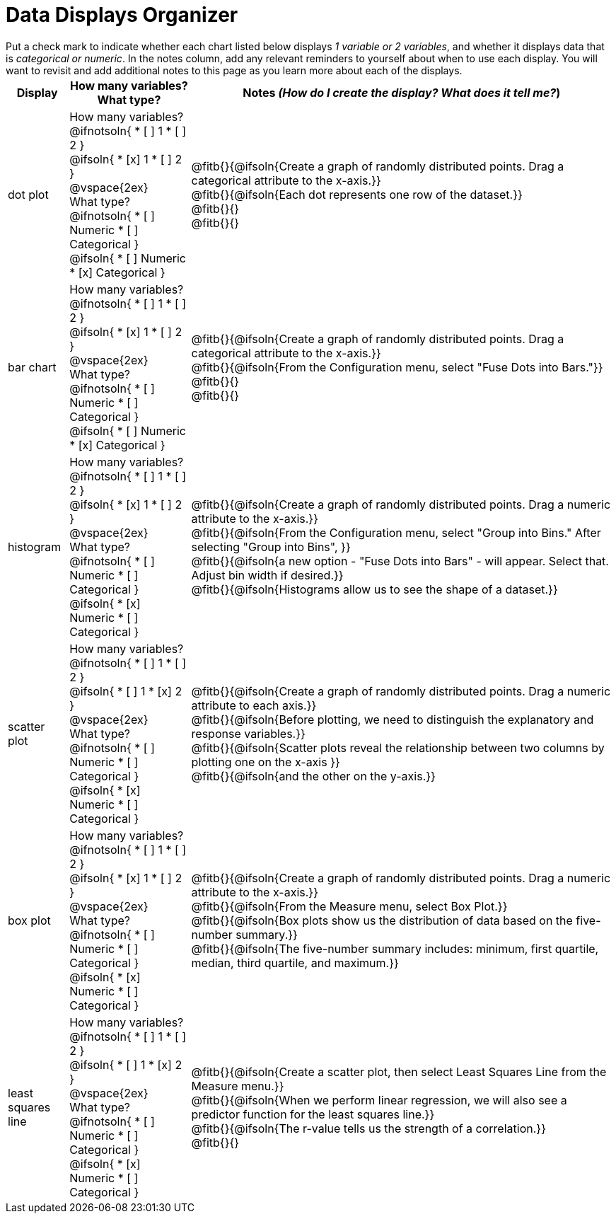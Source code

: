 = Data Displays Organizer

++++
<style>
td, th, .center { padding: 1 !important; vertical-align: middle; }
p { margin: 0 !important; }
.checklist li { margin: 0; padding: 0; }
</style>
++++

Put a check mark to indicate whether each chart listed below displays _1 variable or 2 variables_, and whether it displays data that is _categorical or numeric_. In the notes column, add any relevant reminders to yourself about when to use each display. You will want to revisit and add additional notes to this page as you learn more about each of the displays.

[.FillVerticalSpace, cols="^.^1a,2a,7a", options="header"]
|===

| Display
| How many variables?

What type?

| Notes _(How do I create the display? What does it tell me?_)

| dot plot
|

How many variables?
@ifnotsoln{
* [ ] 1
* [ ] 2
}

@ifsoln{
* [x] 1
* [ ] 2
}

@vspace{2ex}

What type?
@ifnotsoln{
* [ ] Numeric
* [ ] Categorical
}

@ifsoln{
* [ ] Numeric
* [x] Categorical
}

| @fitb{}{@ifsoln{Create a graph of randomly distributed points. Drag a categorical attribute to the x-axis.}}

@fitb{}{@ifsoln{Each dot represents one row of the dataset.}}

@fitb{}{}

@fitb{}{}

| bar chart
|

How many variables?
@ifnotsoln{
* [ ] 1
* [ ] 2
}

@ifsoln{
* [x] 1
* [ ] 2
}

@vspace{2ex}

What type?
@ifnotsoln{
* [ ] Numeric
* [ ] Categorical
}

@ifsoln{
* [ ] Numeric
* [x] Categorical
}

| @fitb{}{@ifsoln{Create a graph of randomly distributed points. Drag a categorical attribute to the x-axis.}}

@fitb{}{@ifsoln{From the Configuration menu, select "Fuse Dots into Bars."}}

@fitb{}{}

@fitb{}{}

| histogram
|
How many variables?
@ifnotsoln{
* [ ] 1
* [ ] 2
}

@ifsoln{
* [x] 1
* [ ] 2
}

@vspace{2ex}

What type?
@ifnotsoln{
* [ ] Numeric
* [ ] Categorical
}

@ifsoln{
* [x] Numeric
* [ ] Categorical
}

| @fitb{}{@ifsoln{Create a graph of randomly distributed points. Drag a numeric attribute to the x-axis.}}

@fitb{}{@ifsoln{From the Configuration menu, select "Group into Bins." After selecting "Group into Bins", }}

@fitb{}{@ifsoln{a new option - "Fuse Dots into Bars" - will appear. Select that. Adjust bin width if desired.}}

@fitb{}{@ifsoln{Histograms allow us to see the shape of a dataset.}}

| scatter plot
|

How many variables?
@ifnotsoln{
* [ ] 1
* [ ] 2
}

@ifsoln{
* [ ] 1
* [x] 2
}

@vspace{2ex}

What type?
@ifnotsoln{
* [ ] Numeric
* [ ] Categorical
}

@ifsoln{
* [x] Numeric
* [ ] Categorical
}

| @fitb{}{@ifsoln{Create a graph of randomly distributed points. Drag a numeric attribute to each axis.}}

@fitb{}{@ifsoln{Before plotting, we need to distinguish the explanatory and response variables.}}


@fitb{}{@ifsoln{Scatter plots reveal the relationship between two columns by plotting one on the x-axis }}

@fitb{}{@ifsoln{and the other on the y-axis.}}

| box plot
|

How many variables?
@ifnotsoln{
* [ ] 1
* [ ] 2
}

@ifsoln{
* [x] 1
* [ ] 2
}

@vspace{2ex}

What type?
@ifnotsoln{
* [ ] Numeric
* [ ] Categorical
}

@ifsoln{
* [x] Numeric
* [ ] Categorical
}

| @fitb{}{@ifsoln{Create a graph of randomly distributed points. Drag a numeric attribute to the x-axis.}}

@fitb{}{@ifsoln{From the Measure menu, select Box Plot.}}

@fitb{}{@ifsoln{Box plots show us the distribution of data based on the five-number summary.}}

@fitb{}{@ifsoln{The five-number summary includes: minimum, first quartile, median, third quartile, and maximum.}}

| least squares line
|
How many variables?
@ifnotsoln{
* [ ] 1
* [ ] 2
}

@ifsoln{
* [ ] 1
* [x] 2
}

@vspace{2ex}

What type?
@ifnotsoln{
* [ ] Numeric
* [ ] Categorical
}

@ifsoln{
* [x] Numeric
* [ ] Categorical
}

| @fitb{}{@ifsoln{Create a scatter plot, then select Least Squares Line from the Measure menu.}}

@fitb{}{@ifsoln{When we perform linear regression, we will also see a predictor function for the least squares line.}}

@fitb{}{@ifsoln{The r-value tells us the strength of a correlation.}}

@fitb{}{}




|===

